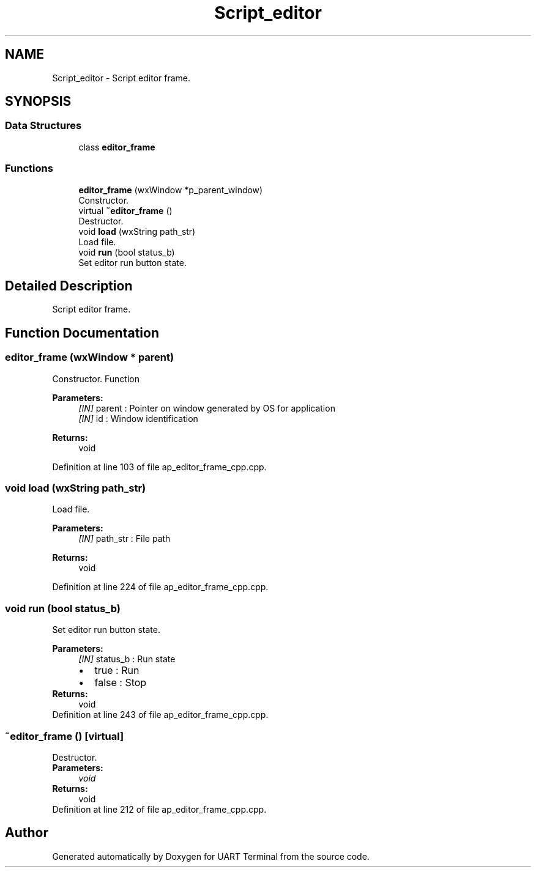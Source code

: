 .TH "Script_editor" 3 "Mon Apr 20 2020" "Version V2.0" "UART Terminal" \" -*- nroff -*-
.ad l
.nh
.SH NAME
Script_editor \- Script editor frame\&.  

.SH SYNOPSIS
.br
.PP
.SS "Data Structures"

.in +1c
.ti -1c
.RI "class \fBeditor_frame\fP"
.br
.in -1c
.SS "Functions"

.in +1c
.ti -1c
.RI "\fBeditor_frame\fP (wxWindow *p_parent_window)"
.br
.RI "Constructor\&. "
.ti -1c
.RI "virtual \fB~editor_frame\fP ()"
.br
.RI "Destructor\&. "
.ti -1c
.RI "void \fBload\fP (wxString path_str)"
.br
.RI "Load file\&. "
.ti -1c
.RI "void \fBrun\fP (bool status_b)"
.br
.RI "Set editor run button state\&. "
.in -1c
.SH "Detailed Description"
.PP 
Script editor frame\&. 


.SH "Function Documentation"
.PP 
.SS "\fBeditor_frame\fP (wxWindow * parent)"

.PP
Constructor\&. Function
.PP
\fBParameters:\fP
.RS 4
\fI[IN]\fP parent : Pointer on window generated by OS for application 
.br
\fI[IN]\fP id : Window identification 
.RE
.PP
\fBReturns:\fP
.RS 4
void 
.RE
.PP

.PP
Definition at line 103 of file ap_editor_frame_cpp\&.cpp\&.
.SS "void load (wxString path_str)"

.PP
Load file\&. 
.PP
\fBParameters:\fP
.RS 4
\fI[IN]\fP path_str : File path 
.RE
.PP
\fBReturns:\fP
.RS 4
void 
.RE
.PP

.PP
Definition at line 224 of file ap_editor_frame_cpp\&.cpp\&.
.SS "void run (bool status_b)"

.PP
Set editor run button state\&. 
.PP
\fBParameters:\fP
.RS 4
\fI[IN]\fP status_b : Run state 
.PD 0

.IP "\(bu" 2
true : Run 
.IP "\(bu" 2
false : Stop 
.PP
.RE
.PP
\fBReturns:\fP
.RS 4
void 
.RE
.PP

.PP
Definition at line 243 of file ap_editor_frame_cpp\&.cpp\&.
.SS "~\fBeditor_frame\fP ()\fC [virtual]\fP"

.PP
Destructor\&. 
.PP
\fBParameters:\fP
.RS 4
\fIvoid\fP 
.RE
.PP
\fBReturns:\fP
.RS 4
void 
.RE
.PP

.PP
Definition at line 212 of file ap_editor_frame_cpp\&.cpp\&.
.SH "Author"
.PP 
Generated automatically by Doxygen for UART Terminal from the source code\&.
